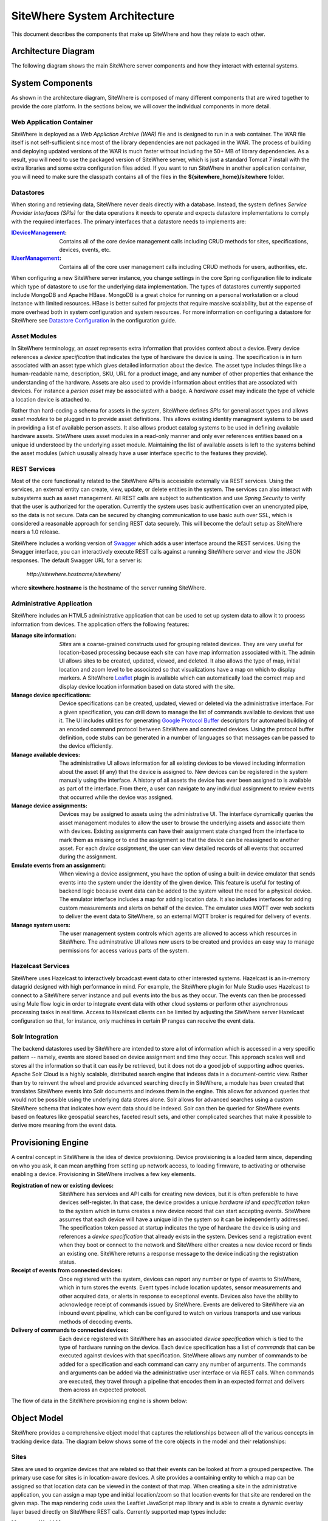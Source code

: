 ===============================
 SiteWhere System Architecture
===============================

This document describes the components that make up SiteWhere and how they relate to each other.

--------------------
Architecture Diagram
--------------------
The following diagram shows the main SiteWhere server components and how they interact with external
systems.

.. image:: /_static/images/sitewhere-architecture.png
   :width: 100%
   :alt: SiteWhere Architecture Diagram
   :align: left
   
-----------------
System Components
-----------------
As shown in the architecture diagram, SiteWhere is composed of many different components that are wired
together to provide the core platform. In the sections below, we will cover the individual components in
more detail.

Web Application Container
-------------------------
SiteWhere is deployed as a *Web Appliction Archive (WAR)* file and is designed to run in a web container.
The WAR file itself is not self-sufficient since most of the library dependencies are not packaged in the
WAR. The process of building and deploying updated versions of the WAR is much faster without including
the 50+ MB of library dependencies. As a result, you will need to use the packaged version of SiteWhere
server, which is just a standard Tomcat 7 install with the extra libraries and some extra configuration 
files added. If you want to run SiteWhere in another application container, you will need to make sure the
classpath contains all of the files in the **${sitewhere_home}/sitewhere** folder.

Datastores
----------
When storing and retrieving data, SiteWhere never deals directly with a database. Instead, the system defines
*Service Provider Interfaces (SPIs)* for the data operations it needs to operate and expects datastore 
implementations to comply with the required interfaces. The primary interfaces that a datastore needs
to implements are:

:`IDeviceManagement <apidocs/com/sitewhere/spi/device/IDeviceManagement.html>`_: Contains all of the core 
	device management calls including CRUD methods for sites, specifications, devices, events, etc.
:`IUserManagement <apidocs/com/sitewhere/spi/user/IUserManagement.html>`_: Contains all of the core
	user management calls including CRUD methods for users, authorities, etc.

When configuring a new SiteWhere server instance, you change settings in the core 
Spring configuration file to indicate which type of datastore to use for the underlying 
data implementation. The types of datastores currently supported include MongoDB and Apache 
HBase. MongoDB is a great choice for running on a personal workstation or a  cloud instance with limited 
resources. HBase is better suited for projects that require massive scalability,  but at the expense of 
more overhead both in system configuration and system resources. For more information
on configuring a datastore for SiteWhere see `Datastore Configuration <configuration/datasources.html>`_ 
in the configuration guide.

Asset Modules
-------------
In SiteWhere terminology, an *asset* represents extra information that provides context about a device. Every
device references a *device specification* that indicates the type of hardware the device is using. The 
specification is in turn associated with an asset type which gives detailed information about the device.
The asset type includes things like a human-readable name, description, SKU, URL for a product image, and any number of
other properties that enhance the understanding of the hardware. Assets are also used to provide information
about entities that are associated with devices. For instance a *person asset* may be associated with a badge.
A *hardware asset* may indicate the type of vehicle a location device is attached to.

Rather than hard-coding a schema for assets in the system, SiteWhere defines *SPIs* for general asset types and
allows *asset modules* to be plugged in to provide asset definitions. This allows existing identity managment
systems to be used in providing a list of available person assets. It also allows product catalog systems to 
be used in defining available hardware assets. SiteWhere uses asset modules in a read-only manner and only 
ever references entities based on a unique id understood by the underlying asset module. Maintaining the list
of available assets is left to the systems behind the asset modules (which ususally already have a user interface
specific to the features they provide).

REST Services
-------------
Most of the core functionality related to the SiteWhere APIs is accessible externally via REST services. Using the
services, an external entity can create, view, update, or delete entities in the system. The services can also 
interact with subsystems such as asset management. All REST calls are subject to authentication and use *Spring Security*
to verify that the user is authorized for the operation. Currently the system uses basic authentication over an
unencrypted pipe, so the data is not secure. Data can be secured by changing communication to use basic auth over SSL,
which is considered a reasonable approach for sending REST data securely. This will become the default setup as 
SiteWhere nears a 1.0 release.

SiteWhere includes a working version of `Swagger <http://swagger.wordnik.com/>`_ which adds a user interface around
the REST services. Using the Swagger interface, you can interactively execute REST calls against a running SiteWhere
server and view the JSON responses. The default Swagger URL for a server is:

	*http://sitewhere.hostname/sitewhere/*
	
where **sitewhere.hostname** is the hostname of the server running SiteWhere.

Administrative Application
--------------------------
SiteWhere includes an HTML5 administrative application that can be used to set up system data to allow it to process
information from devices. The application offers the following features:

:Manage site information:
	*Sites* are a coarse-grained constructs used for grouping related devices. They are very useful for location-based
	processing because each site can have map information associated with it. The admin UI allows sites to be created,
	updated, viewed, and deleted. It also allows the type of map, initial location and zoom level to be associated
	so that visualizations have a map on which to display markers. A SiteWhere `Leaflet <http://leafletjs.com/>`_ 
	plugin is available which can automatically load the correct map and display device location information
	based on data stored with the site.
	
:Manage device specifications:
	Device specifications can be created, updated, viewed or deleted via the administrative interface. For a 
	given specification, you can drill down to manage the list of commands available to devices that use it. 
	The UI includes utilities for generating  
	`Google Protocol Buffer <https://developers.google.com/protocol-buffers/docs/overview>`_ descriptors for 
	automated building of an encoded command protocol between SiteWhere and connected devices. Using the 
	protocol buffer definition, code stubs can be generated in a number of languages so that messages can be
	passed to the device efficiently.
	
:Manage available devices:
	The administrative UI allows information for all existing devices to be viewed including information about
	the asset (if any) that the device is assigned to. New devices can be registered in the system manually 
	using the interface. A history of all assets the device has ever been assigned to is available as part of
	the interface. From there, a user can navigate to any individual assignment to review events that occurred
	while the device was assigned.
	
:Manage device assignments:
	Devices may be assigned to assets using the administrative UI. The interface dynamically queries the 
	asset management modules to allow the user to browse the underlying assets and associate them with devices.
	Existing assignments can have their assignment state changed from the interface to mark them as missing or 
	to end the assignment so that the device can be reassigned to another asset. For each *device assignment*,
	the user can view detailed records of all events that occurred during the assignment.
	
:Emulate events from an assignment:
	When viewing a device assignment, you have the option of using a built-in device emulator that sends events
	into the system under the identity of the given device. This feature is useful for testing of backend logic
	because event data can be added to the system witout the need for a physical device. The emulator interface
	includes a map for adding location data. It also includes interfaces for adding custom measurements and
	alerts on behalf of the device. The emulator uses MQTT over web sockets to deliver the event data to 
	SiteWhere, so an external MQTT broker is required for delivery of events.
	
:Manage system users:
	The user management system controls which agents are allowed to access which resources in SiteWhere. The 
	adminstrative UI allows new users to be created and provides an easy way to manage permissions for access 
	various parts of the system.

Hazelcast Services
------------------
SiteWhere uses Hazelcast to interactively broadcast event data to other interested systems. Hazelcast is an 
in-memory datagrid designed with high performance in mind. For example, the SiteWhere plugin for Mule Studio
uses Hazelcast to connect to a SiteWhere server instance and pull events into the bus as they occur. The events
can then be processed using Mule flow logic in order to integrate event data with other cloud systems or
perform other asynchronous processing tasks in real time. Access to Hazelcast clients can be limited by 
adjusting the SiteWhere server Hazelcast configuration so that, for instance, only machines in certain IP
ranges can receive the event data.

Solr Integration
----------------
The backend datastores used by SiteWhere are intended to store a lot of information which is accessed in a 
very specific pattern -- namely, events are stored based on device assignment and time they occur. This 
approach scales well and stores all the information so that it can easily be retrieved, but it does not
do a good job of supporting adhoc queries. Apache Solr Cloud is a highly scalable, distributed search
engine that indexes data in a document-centric view. Rather than try to reinvent the wheel and provide
advanced searching directly in SiteWhere, a module has been created that translates SiteWhere events into
Solr documents and indexes them in the engine. This allows for advanced queries that would not be possible
using the underlying data stores alone. Solr allows for advanced searches using a custom SiteWhere schema
that indicates how event data should be indexed. Solr can then be queried for SiteWhere events based on
features like geospatial searches, faceted result sets, and other complicated searches that make it possible
to derive more meaning from the event data.

-------------------
Provisioning Engine
-------------------
A central concept in SiteWhere is the idea of device provisioning. Device provisioning is a loaded term since,
depending on who you ask, it can mean anything from setting up network access, to loading firmware, to activating 
or otherwise enabling a device. Provisioning in SiteWhere involves a few key elements.

:Registration of new or existing devices:
	SiteWhere has services and API calls for creating new devices, but it is often preferable to have devices
	self-register. In that case, the device provides a unique *hardware id* and *specification token* to the
	system which in turns creates a new device record that can start accepting events. SiteWhere assumes that
	each device will have a unique id in the system so it can be independently addressed. The specification 
	token passed at startup indicates the type of hardware the device is using and references a *device specification*
	that already exists in the system. Devices send a registration event when they boot or connect to the network
	and SiteWhere either creates a new device record or finds an existing one. SiteWhere returns a response message
	to the device indicating the registration status.
	
:Receipt of events from connected devices:
	Once registered with the system, devices can report any number or type of events to SiteWhere, which in turn stores
	the events. Event types include location updates, sensor measurements and other acquired data, or alerts in response
	to exceptional events. Devices also have the ability to acknowledge receipt of commands issued by SiteWhere.
	Events are delivered to SiteWhere via an inbound event pipeline, which can be configured to watch on
	various transports and use various methods of decoding events.
	
:Delivery of commands to connected devices:
	Each device registered with SiteWhere has an associated *device specification* which is tied to the type
	of hardware running on the device. Each device specification has a list of *commands* that can be executed
	against devices with that specification. SiteWhere allows any number of commands to be added for a specification
	and each command can carry any number of arguments. The commands and arguments can be added via the administrative
	user interface or via REST calls. When commands are executed, they travel through a pipeline that encodes them
	in an expected format and delivers them across an expected protocol.
	
The flow of data in the SiteWhere provisioning engine is shown below:

.. image:: /_static/images/provisioning/provisioning.png
   :width: 100%
   :alt: SiteWhere Provisioning Data Flow
   :align: left

	
------------
Object Model
------------
SiteWhere provides a comprehensive object model that captures the relationships between all of the various 
concepts in tracking device data. The diagram below shows some of the core objects in the model and their 
relationships:

.. image:: /_static/images/sitewhere-object-model.png
   :width: 100%
   :alt: SiteWhere Object Model
   :align: left
   
Sites
-----
Sites are used to organize devices that are related so that their events can be looked at from a grouped perspective. 
The primary use case for sites is in location-aware devices. A site provides a containing entity to which a map can 
be assigned so that location data can be viewed in the context of that map. When creating a site in the administrative 
application, you can assign a map type and initial location/zoom so that location events for that site are rendered 
on the given map. The map rendering code uses the Leaftlet JavaScript map library and is able to create a dynamic 
overlay layer based directly on SiteWhere REST calls. Currently supported map types include:

:Mapquest World Map:
	Used to render location data on a world map using MapQuest tiles.
:GeoServer Custom Map (Custom Tileset):
	Used to render data on a custom GeoServer tile layer. This allows unique maps and floor plans to be 
	used as the background for SiteWhere location rendering. The maps can include custom vector or raster data
	specific to the location data being visualized.

More map types will be added in the near future, but most use cases are covered by the existing map types.

.. note:: SiteWhere was originally written as a system to track location-aware devices. Sites provided a way to group 
	devices in the same physical vicinity (for instance in the same office building). There are some use cases 
	that do not necessarily require the location-based aspects of sites, but they can still benefit from being 
	able to view events across a group of related devices.

Zones
-----
Another important feature for location-aware applications is the concept of zones that carry special meanings. For instance, 
in an airport, there are secure areas where only certain personnel should be allowed. In an application that monitors 
airport security, it makes sense to be able to fire an alert if an unauthorized person enters a secure zone.

The SiteWhere administrative application allows zones to be defined based on the map associated with a site. In the 
zone editor, you can click points on the map to set the boundaries of the zone. You can also specify the border and 
background colors as well as the opacity of the overlay when shown on the map. The Leaflet overlays automatically load 
the list of zones for a site when displaying its map. On the integration side of things, SiteWhere provides a node in 
Mule Studio that will compare locations coming into the system against defined zones, allowing the developer to react 
to devices entering or exiting zones.

Device Specifications
---------------------
Specifications are used to capture characteristics of a given hardware configuration. This is not necessarily a
one-to-one mapping to a part number or SKU since some peripheral devices may have been added or certain characteristics
upgraded. A device specification contains a reference to a hardware asset which provides the basic information about
the hardware including name, description, image URL, etc. 

:Device Specification Commands:
	A device specification contains a list of commands that may be invoked by SiteWhere on the device. Commands can be 
	added, updated, viewed, and deleted in the admin UI or via the REST services. It is perfectly acceptable for two 
	device specifications to point to the same asset type, but have a different set of commands, reflecting different 
	configurations (or *profiles*) of the given device.

:Device Command Invocations:
	SiteWhere provides APIs for invoking commands on a device based on the list available in its device specification.
	Each command invocation is captured as an event associated with the current device assignment. The admin UI and 
	REST services allow commands to be invoked and previous invocations for an assignment to be searched.
	
:Device Command Responses:
	After a device processes a command invocation, it may return a response to SiteWhere. Command invocation messages
	carry an *originator* event id that can be sent back with any responses to tie responses back to the event that
	they are responding to. SiteWhere provides a simple *ack* event that acknowledges receipt of an event. Devices can
	also return locations, measurements, or alerts in responses to commands and use the originator id to associate
	those with a command as well. From an API perspective, a user can list the responses for a given command (any
	number of responses can be associated) and act on the responses to initiate other actions.
	
Devices
-------
Devices are a SiteWhere representation of connected physical hardware that conforms to an assigned device specification.
Each device is addressable by a unique hardware id that identifies it uniquely in the system. A new device can register
itself in the system by providing a hardware id and device specification token. SiteWhere in turn creates a new 
device record via the APIs and (optionally) creates a placeholder unassociated device assignment (see below) to allow 
events to be collected for the device. Devices can be manually added via the REST services or via the admin UI.

Device Assignments
------------------
Events are not logged directly against devices, since a given device may serve in a number of contexts. For instance,
a visitor badge may be assigned to a new person every day. Rather than intermingle event data from all the people a 
badge has been assigned to, the concept of a *device assignment* allows events to be associated with the asset they
relate to. A device assignment is an association between a device, a site, and (optionally) a related asset. Some
assignments do not specify an asset and are referred to as **unassociated**. A real-world example of this is a
vending machine that has wireless connectivity to report inventory. The device *is* the asset, so there is no need
to associate an external asset.

:Current Device State:
	Device assignments also act as a storage bin for recent device state. As events are processed for an assignment it
	can keep a record of the most recent event values. By default, the assignment stores the most recent location measurement,
	the most recent value for each measurement identifier, and the most recent alert for each alert type. Using this
	stored state, SiteWhere can infer the current state of a device without having to send a command to request new data.
	Included in the state information is the date on which the data was stored, so logic can intelligently choose when
	to request an update of the data.

:Assignment Status Indicator:
	Each device assignment also holds a status of the assignment itself. By default, an assignment is marked *active* 
	immediately after it is created. Using the REST services or admin UI, the status can be changed to *missing* if the
	device or associated asset have been reported missing. Processing logic can be altered for missing assignments. The
	assignment status is updated to *released* when an assignment is terminiated. This indicates the device is no longer 
	assigned and may be reassigned.
	
Device Events
-------------
Device events are the data generated by connected devices interacting with SiteWhere. They are the core data that SiteWhere
revolves around. SiteWhere captures many types of events including:

:Meaurements:
	Measurement events send measured values from a device to SiteWhere. Measurements are name/value pairs that capture 
	information gathered by the device. For instance, a weather sensing device might send measurements for temperature, 
	humidity, and barometric pressure. A single measurements event can send any number of measurements to SiteWhere 
	(to prevent the overhead of having to repeatedly send multiple events to capture state).

:Locations:
	Location events are used to reflect geographic location (latitude, longitude, and elevation) for devices that have 
	the ability to measure it. Location events are stored with a geospatial index when added to Solr so that they 
	may be queried as such.
	
:Alerts:
	Alert events are sent from a device to indicate exceptional conditions that SiteWhere may need to act on. 
	For instance, a fire alarm might send a "smoke detected" alert to indicate it has been triggered. Alerts contain 
	two primary pieces of information: a type and a message. The alert type is used to identify which class of alert
	is being fired. The alert message is a human-readable message suitable for displaying in a monitoring application.
	
:Command Invocations:
	Each time a command is invoked via SiteWhere, the information about the invocation is stored as an event for the
	current device assignment. The invocation captures which command was executed, when it was executed, values for
	command parameters, etc.
	
:Command Responses:
	If a device generates a response to a command invocation, the response is stored as an event. Responses may be in
	the form of measurements, locations, alerts, or acks. If the device passes an originating event id with the response,
	the response is tied back to the original command invocation. The REST APIs allow all responses for a given
	command invocation to be enumerated so that they can be processed.
	
All event types share some common information that applies more generally to events. Each event records an event date 
and a received date. The event date is the timestamp for when the data was gathered by the device. It is important to 
understand that some devices cache events to prevent the battery drain of network access. Because of this, the event 
date may differ significantly from the received date, which is the date that the event was processed by SiteWhere. 
All events also contain an area for arbitrary metadata. This allows application-specific information to be piggy-backed 
on events so it can be used in later processing.
	